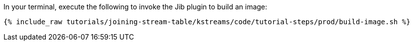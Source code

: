 In your terminal, execute the following to invoke the Jib plugin to build an image:

+++++
<pre class="snippet"><code class="shell">{% include_raw tutorials/joining-stream-table/kstreams/code/tutorial-steps/prod/build-image.sh %}</code></pre>
+++++